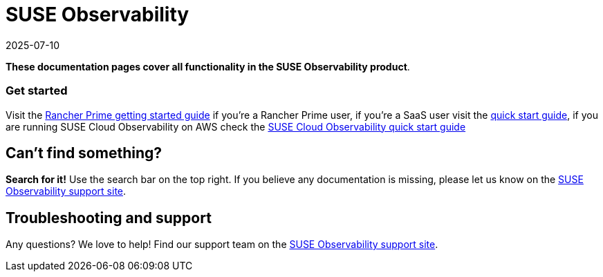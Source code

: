 = SUSE Observability
:revdate: 2025-07-10
:page-revdate: {revdate}

*These documentation pages cover all functionality in the SUSE Observability product*.

[discrete]
=== Get started

Visit the xref:/k8s-suse-rancher-prime.adoc[Rancher Prime getting started guide] if you're a Rancher Prime user, if you're a SaaS user visit the xref:/k8s-quick-start-guide.adoc[quick start guide], if you are running SUSE Cloud Observability on AWS check the xref:/suse-cloud-observability-quick-start-guide.adoc[SUSE Cloud Observability quick start guide]

== Can't find something?

*Search for it!* Use the search bar on the top right.
If you believe any documentation is missing, please let us know on the https://scc.suse.com/[SUSE Observability support site].

== Troubleshooting and support

Any questions? We love to help! Find our support team on the https://scc.suse.com/[SUSE Observability support site].
